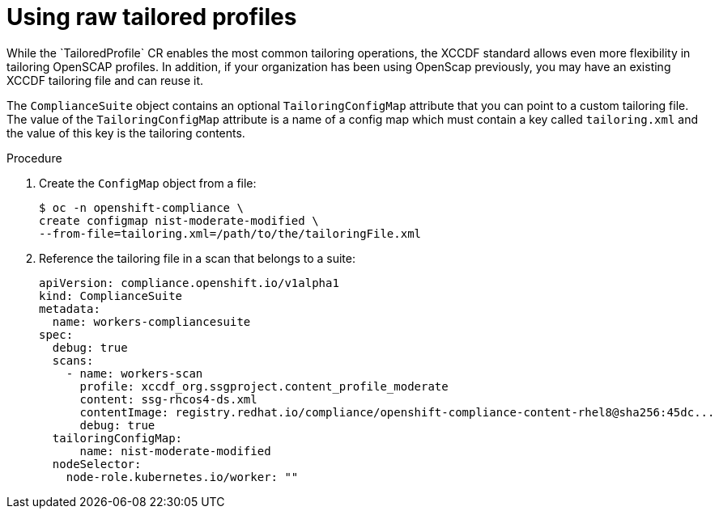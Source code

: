 // Module included in the following assemblies:
//
// * security/compliance_operator/co-scans/compliance-operator-advanced.adoc

:_mod-docs-content-type: PROCEDURE
[id="compliance-raw-tailored_{context}"]
= Using raw tailored profiles
While the `TailoredProfile` CR enables the most common tailoring operations, the XCCDF standard allows even more flexibility in tailoring OpenSCAP profiles. In addition, if your organization has been using OpenScap previously, you may have an existing XCCDF tailoring file and can reuse it.

The `ComplianceSuite` object contains an optional `TailoringConfigMap` attribute that you can point to a custom tailoring file. The value of the `TailoringConfigMap` attribute is a name of a config map which must contain a key called `tailoring.xml` and the value of this key is the tailoring contents.

.Procedure
. Create the `ConfigMap` object from a file:
+
[source,terminal]
----
$ oc -n openshift-compliance \
create configmap nist-moderate-modified \
--from-file=tailoring.xml=/path/to/the/tailoringFile.xml
----

. Reference the tailoring file in a scan that belongs to a suite:
+
[source,yaml]
----
apiVersion: compliance.openshift.io/v1alpha1
kind: ComplianceSuite
metadata:
  name: workers-compliancesuite
spec:
  debug: true
  scans:
    - name: workers-scan
      profile: xccdf_org.ssgproject.content_profile_moderate
      content: ssg-rhcos4-ds.xml
      contentImage: registry.redhat.io/compliance/openshift-compliance-content-rhel8@sha256:45dc...
      debug: true
  tailoringConfigMap:
      name: nist-moderate-modified
  nodeSelector:
    node-role.kubernetes.io/worker: ""
----